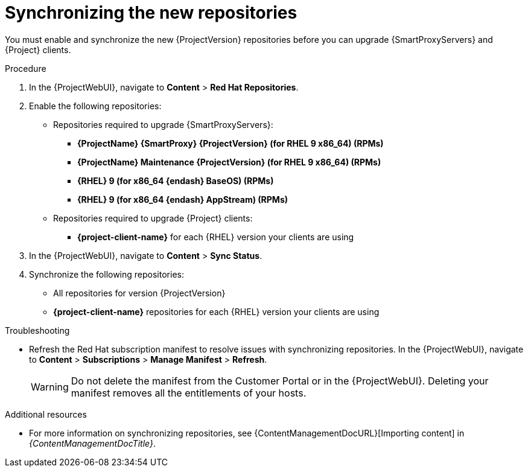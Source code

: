 :_mod-docs-content-type: PROCEDURE

[id="synchronizing_the_new_repositories_{context}"]
= Synchronizing the new repositories

You must enable and synchronize the new {ProjectVersion} repositories before you can upgrade {SmartProxyServers} and {Project} clients.

.Procedure

. In the {ProjectWebUI}, navigate to *Content* > *Red{nbsp}Hat Repositories*.
. Enable the following repositories:
* Repositories required to upgrade {SmartProxyServers}:
** *{ProjectName} {SmartProxy} {ProjectVersion} (for RHEL 9 x86_64) (RPMs)*
** *{ProjectName} Maintenance {ProjectVersion} (for RHEL 9 x86_64) (RPMs)*
** *{RHEL} 9 (for x86_64 {endash} BaseOS) (RPMs)*
** *{RHEL} 9 (for x86_64 {endash} AppStream) (RPMs)*
* Repositories required to upgrade {Project} clients:
** *{project-client-name}* for each {RHEL} version your clients are using
. In the {ProjectWebUI}, navigate to *Content* > *Sync Status*.
. Synchronize the following repositories:
** All repositories for version {ProjectVersion}
** *{project-client-name}* repositories for each {RHEL} version your clients are using

.Troubleshooting
* Refresh the Red{nbsp}Hat subscription manifest to resolve issues with synchronizing repositories.
In the {ProjectWebUI}, navigate to *Content* > *Subscriptions* > *Manage Manifest* > *Refresh*.
+
[WARNING]
====
Do not delete the manifest from the Customer Portal or in the {ProjectWebUI}.
Deleting your manifest removes all the entitlements of your hosts.
====

.Additional resources
* For more information on synchronizing repositories, see {ContentManagementDocURL}[Importing content] in _{ContentManagementDocTitle}_.
